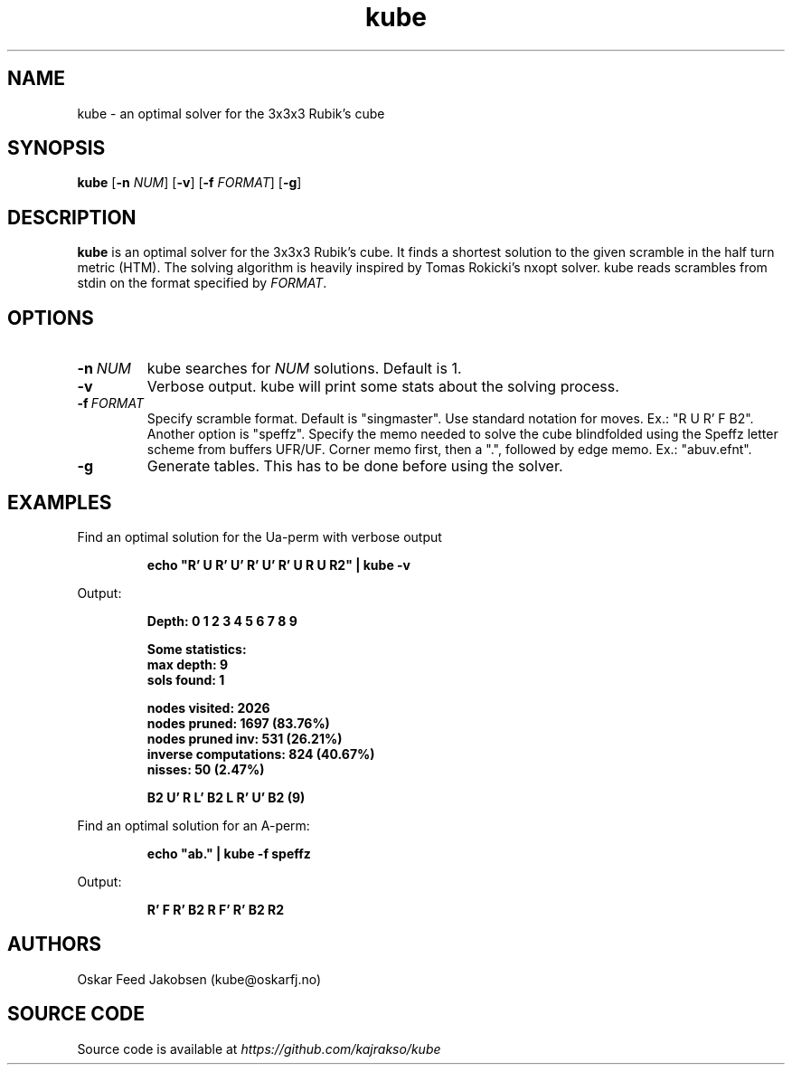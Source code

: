 .TH kube

.SH NAME
kube \- an optimal solver for the 3x3x3 Rubik's cube

.SH SYNOPSIS
.B kube
[\fB\-n\fR \fINUM\fR]
[\fB\-v\fR]
[\fB\-f\fR \fIFORMAT\fR]
[\fB\-g\fR]

.SH DESCRIPTION
.B kube
is an optimal solver for the 3x3x3 Rubik's cube.
It finds a shortest solution to the given scramble
in the half turn metric (HTM). The solving
algorithm is heavily inspired by Tomas Rokicki's 
nxopt solver.
.BR
kube reads scrambles from stdin on the format
specified by \fIFORMAT\fR. 

.SH OPTIONS
.TP
.BR \-n\fR\ \fINUM\fR
kube searches for \fINUM\fR solutions. Default is 1.
.TP
.BR \-v
Verbose output. kube will print some stats about the solving process.
.TP
.BR \-f\fR\ \fIFORMAT\fR
Specify scramble format. Default is "singmaster".
Use standard notation for moves. Ex.: "R U R' F B2".
Another option is "speffz". Specify the memo
needed to solve the cube blindfolded using 
the Speffz letter scheme from buffers UFR/UF. 
Corner memo first, then a ".", followed by edge memo.
Ex.: "abuv.efnt".
.TP
.BR \-g
Generate tables. This has to be done before 
using the solver.
.TP

.SH EXAMPLES
.PP
Find an optimal solution for the Ua-perm with verbose output
.PP
.nf
.RS
.B
echo "R' U R' U' R' U' R' U R U R2" | kube -v
.RE
.fi
.PP
Output:
.PP
.nf
.RS
\fB
Depth: 0 1 2 3 4 5 6 7 8 9

Some statistics:
max depth: 9
sols found: 1

nodes visited: 2026
nodes pruned: 1697 (83.76%)
nodes pruned inv: 531 (26.21%)
inverse computations: 824 (40.67%)
nisses: 50 (2.47%)

B2 U' R L' B2 L R' U' B2 (9)
\fR
.RE
.fi

.PP
Find an optimal solution for an A-perm:
.PP
.nf
.RS
.B
echo "ab." | kube -f speffz
.RE
.fi
.PP
Output:
.PP
.nf
.RS
\fB
R' F R' B2 R F' R' B2 R2
\fR

.SH AUTHORS
Oskar Feed Jakobsen (kube@oskarfj.no)

.SH SOURCE CODE
Source code is available at \fIhttps://github.com/kajrakso/kube\fP
